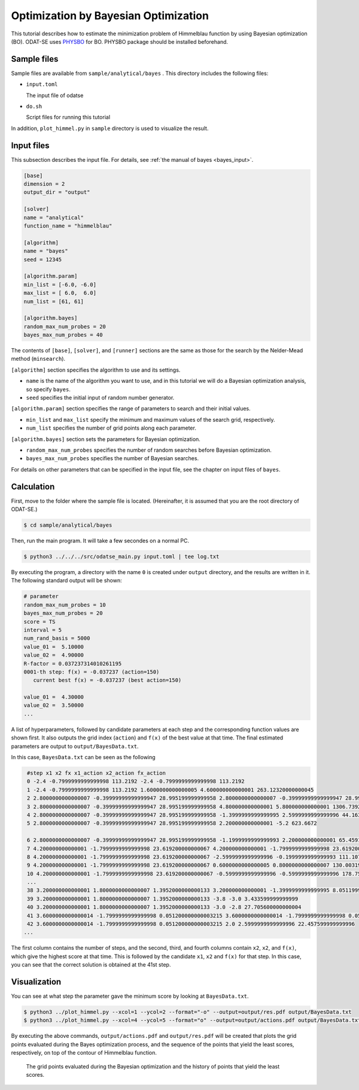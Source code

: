 Optimization by Bayesian Optimization
========================================

This tutorial describes how to estimate the minimization problem of Himmelblau function by using Bayesian optimization (BO).
ODAT-SE uses `PHYSBO <https://www.pasums.issp.u-tokyo.ac.jp/physbo/en>`_ for BO.
PHYSBO package should be installed beforehand.

Sample files
~~~~~~~~~~~~~~~~~~~~~~~~

Sample files are available from ``sample/analytical/bayes`` .
This directory includes the following files:

- ``input.toml``

  The input file of odatse

- ``do.sh``

  Script files for running this tutorial

In addition, ``plot_himmel.py`` in ``sample`` directory is used to visualize the result.
  

Input files
~~~~~~~~~~~~~~~~~~~

This subsection describes the input file.
For details, see :ref:`the manual of bayes <bayes_input>`.

.. code-block::

    [base]
    dimension = 2
    output_dir = "output"

    [solver]
    name = "analytical"
    function_name = "himmelblau"

    [algorithm]
    name = "bayes"
    seed = 12345

    [algorithm.param]
    min_list = [-6.0, -6.0]
    max_list = [ 6.0,  6.0]
    num_list = [61, 61]

    [algorithm.bayes]
    random_max_num_probes = 20
    bayes_max_num_probes = 40


The contents of ``[base]``, ``[solver]``, and ``[runner]`` sections are the same as those for the search by the Nelder-Mead method (``minsearch``).

``[algorithm]`` section specifies the algorithm to use and its settings.

- ``name`` is the name of the algorithm you want to use, and in this tutorial we will do a Bayesian optimization analysis, so specify ``bayes``.

- ``seed`` specifies the initial input of random number generator.

``[algorithm.param]`` section specifies the range of parameters to search and their initial values.

- ``min_list`` and ``max_list`` specify the minimum and maximum values of the search grid, respectively.

- ``num_list`` specifies the number of grid points along each parameter.
  
``[algorithm.bayes]`` section sets the parameters for Bayesian optimization.

- ``random_max_num_probes`` specifies the number of random searches before Bayesian optimization.

- ``bayes_max_num_probes`` specifies the number of Bayesian searches.

For details on other parameters that can be specified in the input file, see the chapter on input files of ``bayes``.


Calculation
~~~~~~~~~~~~

First, move to the folder where the sample file is located. (Hereinafter, it is assumed that you are the root directory of ODAT-SE.)

.. code-block::

   $ cd sample/analytical/bayes

Then, run the main program. It will take a few secondes on a normal PC.

.. code-block::

   $ python3 ../../../src/odatse_main.py input.toml | tee log.txt

By executing the program, a directory with the name ``0`` is created under ``output`` directory, and the results are written in it.
The following standard output will be shown:

.. code-block::

  # parameter
  random_max_num_probes = 10
  bayes_max_num_probes = 20
  score = TS
  interval = 5
  num_rand_basis = 5000
  value_01 =  5.10000
  value_02 =  4.90000
  R-factor = 0.037237314010261195
  0001-th step: f(x) = -0.037237 (action=150)
     current best f(x) = -0.037237 (best action=150)

  value_01 =  4.30000
  value_02 =  3.50000
  ...

A list of hyperparameters, followed by candidate parameters at each step and the corresponding function values are shown first.
It also outputs the grid index (``action``) and ``f(x)`` of the best value at that time.
The final estimated parameters are output to ``output/BayesData.txt``.

In this case, ``BayesData.txt`` can be seen as the following

.. code-block::

    #step x1 x2 fx x1_action x2_action fx_action
    0 -2.4 -0.7999999999999998 113.2192 -2.4 -0.7999999999999998 113.2192
    1 -2.4 -0.7999999999999998 113.2192 1.6000000000000005 4.600000000000001 263.12320000000045
    2 2.8000000000000007 -0.39999999999999947 28.995199999999958 2.8000000000000007 -0.39999999999999947 28.995199999999958
    3 2.8000000000000007 -0.39999999999999947 28.995199999999958 4.800000000000001 5.800000000000001 1306.739200000001
    4 2.8000000000000007 -0.39999999999999947 28.995199999999958 -1.3999999999999995 2.5999999999999996 44.16320000000003
    5 2.8000000000000007 -0.39999999999999947 28.995199999999958 2.200000000000001 -5.2 623.6672

    6 2.8000000000000007 -0.39999999999999947 28.995199999999958 -1.1999999999999993 2.200000000000001 65.45919999999997
    7 4.200000000000001 -1.7999999999999998 23.619200000000067 4.200000000000001 -1.7999999999999998 23.619200000000067
    8 4.200000000000001 -1.7999999999999998 23.619200000000067 -2.5999999999999996 -0.1999999999999993 111.10720000000002
    9 4.200000000000001 -1.7999999999999998 23.619200000000067 0.6000000000000005 0.8000000000000007 130.00319999999994
    10 4.200000000000001 -1.7999999999999998 23.619200000000067 -0.5999999999999996 -0.5999999999999996 178.7552
    ...
    38 3.200000000000001 1.8000000000000007 1.3952000000000133 3.200000000000001 -1.3999999999999995 8.051199999999973
    39 3.200000000000001 1.8000000000000007 1.3952000000000133 -3.8 -3.0 3.433599999999999
    40 3.200000000000001 1.8000000000000007 1.3952000000000133 -3.0 -2.8 27.705600000000004
    41 3.6000000000000014 -1.7999999999999998 0.051200000000003215 3.6000000000000014 -1.7999999999999998 0.051200000000003215
    42 3.6000000000000014 -1.7999999999999998 0.051200000000003215 2.0 2.5999999999999996 22.457599999999996
   ...


The first column contains the number of steps, and the second, third, and fourth columns contain ``x2``, ``x2``, and ``f(x)``, which give the highest score at that time.
This is followed by the candidate ``x1``, ``x2`` and ``f(x)`` for that step.
In this case, you can see that the correct solution is obtained at the 41st step.


Visualization
~~~~~~~~~~~~~~~~~~~

You can see at what step the parameter gave the minimum score by looking at ``BayesData.txt``.

.. code-block::

   $ python3 ../plot_himmel.py --xcol=1 --ycol=2 --format="-o" --output=output/res.pdf output/BayesData.txt
   $ python3 ../plot_himmel.py --xcol=4 --ycol=5 --format="o" --output=output/actions.pdf output/BayesData.txt

By executing the above commands, ``output/actions.pdf`` and ``output/res.pdf`` will be created that plots the grid points evaluated during the Bayes optimization process, and the sequence of the points that yield the least scores, respectively, on top of the contour of Himmelblau function.

.. figure:: ../../../common/img/res_bayes_actions.*

.. figure:: ../../../common/img/res_bayes.*

   The grid points evaluated during the Bayesian optimization and the history of points that yield the least scores.
